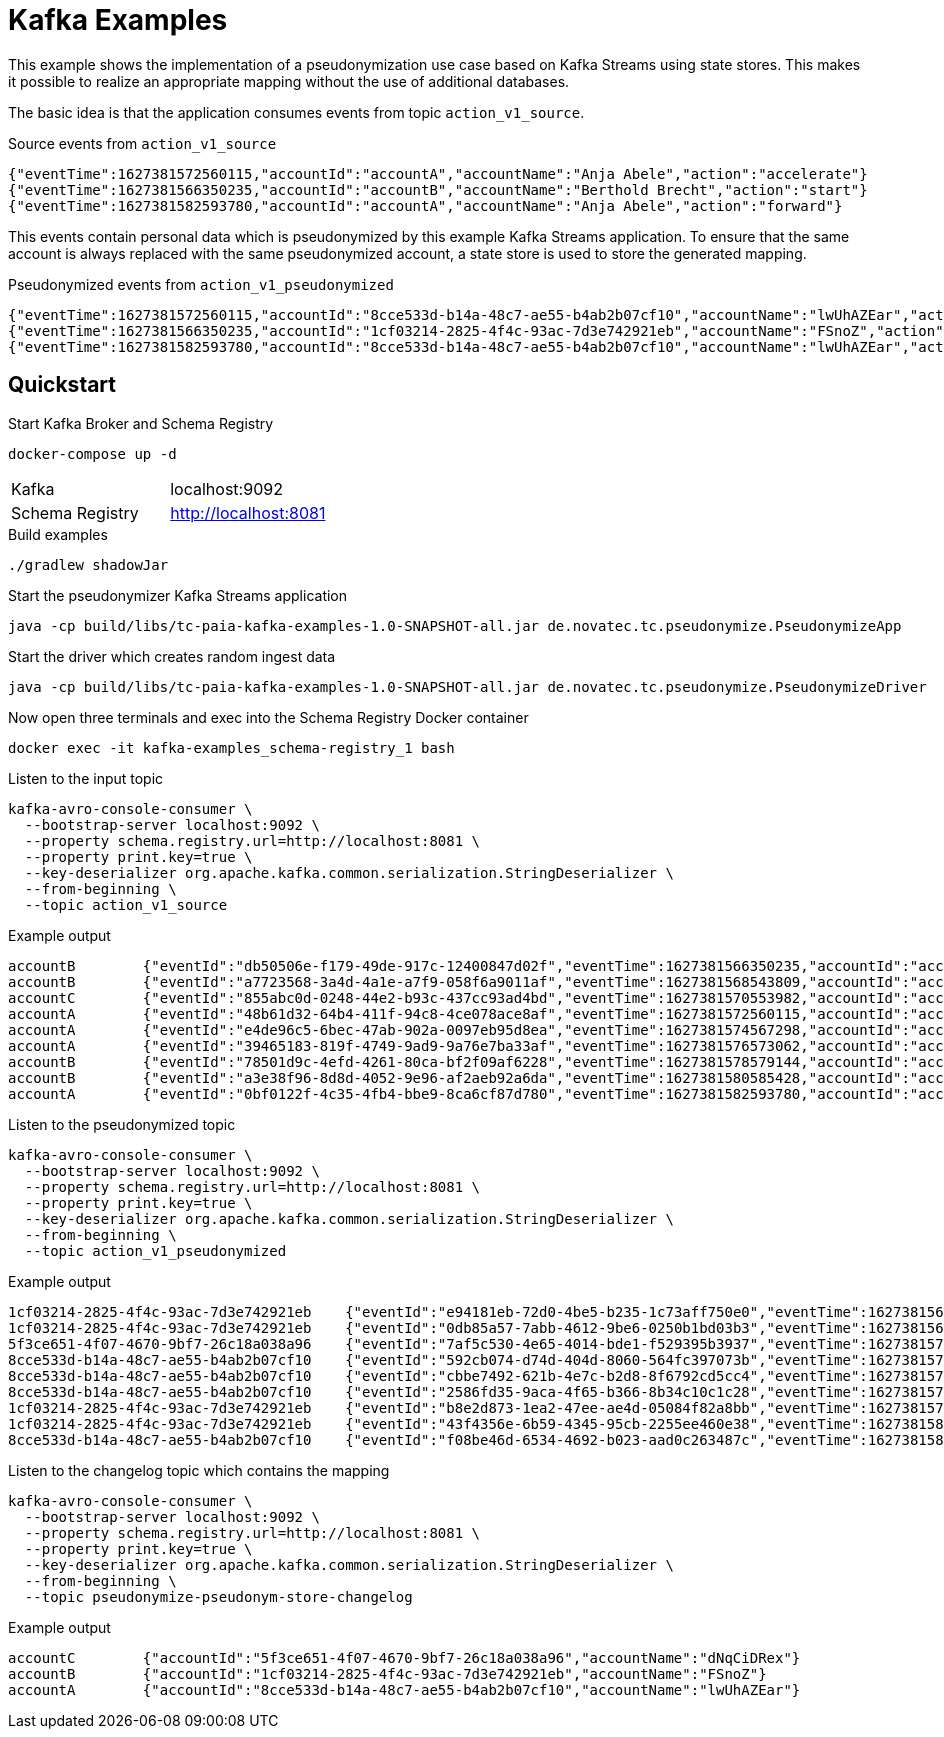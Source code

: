 = Kafka Examples

This example shows the implementation of a pseudonymization use case based on Kafka Streams using state stores.
This makes it possible to realize an appropriate mapping without the use of additional databases.

The basic idea is that the application consumes events from topic `action_v1_source`.

.Source events from `action_v1_source`
----
{"eventTime":1627381572560115,"accountId":"accountA","accountName":"Anja Abele","action":"accelerate"}
{"eventTime":1627381566350235,"accountId":"accountB","accountName":"Berthold Brecht","action":"start"}
{"eventTime":1627381582593780,"accountId":"accountA","accountName":"Anja Abele","action":"forward"}
----

This events contain personal data which is pseudonymized by this example Kafka Streams application.
To ensure that the same account is always replaced with the same pseudonymized account, a state store is used to store the generated mapping.

.Pseudonymized events from `action_v1_pseudonymized`
----
{"eventTime":1627381572560115,"accountId":"8cce533d-b14a-48c7-ae55-b4ab2b07cf10","accountName":"lwUhAZEar","action":"accelerate"}
{"eventTime":1627381566350235,"accountId":"1cf03214-2825-4f4c-93ac-7d3e742921eb","accountName":"FSnoZ","action":"start"}
{"eventTime":1627381582593780,"accountId":"8cce533d-b14a-48c7-ae55-b4ab2b07cf10","accountName":"lwUhAZEar","action":"forward"}
----

== Quickstart

.Start Kafka Broker and Schema Registry
[source,bash]
----
docker-compose up -d
----

|===
| Kafka | localhost:9092
| Schema Registry | http://localhost:8081
|===

.Build examples
[source,bash]
----
./gradlew shadowJar
----

.Start the pseudonymizer Kafka Streams application
[source,bash]
----
java -cp build/libs/tc-paia-kafka-examples-1.0-SNAPSHOT-all.jar de.novatec.tc.pseudonymize.PseudonymizeApp
----

.Start the driver which creates random ingest data
[source,bash]
----
java -cp build/libs/tc-paia-kafka-examples-1.0-SNAPSHOT-all.jar de.novatec.tc.pseudonymize.PseudonymizeDriver
----

.Now open three terminals and exec into the Schema Registry Docker container
[source,bash]
----
docker exec -it kafka-examples_schema-registry_1 bash
----

.Listen to the input topic
[source,bash]
----
kafka-avro-console-consumer \
  --bootstrap-server localhost:9092 \
  --property schema.registry.url=http://localhost:8081 \
  --property print.key=true \
  --key-deserializer org.apache.kafka.common.serialization.StringDeserializer \
  --from-beginning \
  --topic action_v1_source
----

.Example output
----
accountB	{"eventId":"db50506e-f179-49de-917c-12400847d02f","eventTime":1627381566350235,"accountId":"accountB","accountName":"Berthold Brecht","action":"start"}
accountB	{"eventId":"a7723568-3a4d-4a1e-a7f9-058f6a9011af","eventTime":1627381568543809,"accountId":"accountB","accountName":"Berthold Brecht","action":"left"}
accountC	{"eventId":"855abc0d-0248-44e2-b93c-437cc93ad4bd","eventTime":1627381570553982,"accountId":"accountC","accountName":"Constantin Claußen","action":"accelerate"}
accountA	{"eventId":"48b61d32-64b4-411f-94c8-4ce078ace8af","eventTime":1627381572560115,"accountId":"accountA","accountName":"Anja Abele","action":"accelerate"}
accountA	{"eventId":"e4de96c5-6bec-47ab-902a-0097eb95d8ea","eventTime":1627381574567298,"accountId":"accountA","accountName":"Anja Abele","action":"retard"}
accountA	{"eventId":"39465183-819f-4749-9ad9-9a76e7ba33af","eventTime":1627381576573062,"accountId":"accountA","accountName":"Anja Abele","action":"start"}
accountB	{"eventId":"78501d9c-4efd-4261-80ca-bf2f09af6228","eventTime":1627381578579144,"accountId":"accountB","accountName":"Berthold Brecht","action":"accelerate"}
accountB	{"eventId":"a3e38f96-8d8d-4052-9e96-af2aeb92a6da","eventTime":1627381580585428,"accountId":"accountB","accountName":"Berthold Brecht","action":"start"}
accountA	{"eventId":"0bf0122f-4c35-4fb4-bbe9-8ca6cf87d780","eventTime":1627381582593780,"accountId":"accountA","accountName":"Anja Abele","action":"forward"}
----

.Listen to the pseudonymized topic
[source,bash]
----
kafka-avro-console-consumer \
  --bootstrap-server localhost:9092 \
  --property schema.registry.url=http://localhost:8081 \
  --property print.key=true \
  --key-deserializer org.apache.kafka.common.serialization.StringDeserializer \
  --from-beginning \
  --topic action_v1_pseudonymized
----

.Example output
----
1cf03214-2825-4f4c-93ac-7d3e742921eb	{"eventId":"e94181eb-72d0-4be5-b235-1c73aff750e0","eventTime":1627381566350235,"accountId":"1cf03214-2825-4f4c-93ac-7d3e742921eb","accountName":"FSnoZ","action":"start"}
1cf03214-2825-4f4c-93ac-7d3e742921eb	{"eventId":"0db85a57-7abb-4612-9be6-0250b1bd03b3","eventTime":1627381568543809,"accountId":"1cf03214-2825-4f4c-93ac-7d3e742921eb","accountName":"FSnoZ","action":"left"}
5f3ce651-4f07-4670-9bf7-26c18a038a96	{"eventId":"7af5c530-4e65-4014-bde1-f529395b3937","eventTime":1627381570553982,"accountId":"5f3ce651-4f07-4670-9bf7-26c18a038a96","accountName":"dNqCiDRex","action":"accelerate"}
8cce533d-b14a-48c7-ae55-b4ab2b07cf10	{"eventId":"592cb074-d74d-404d-8060-564fc397073b","eventTime":1627381572560115,"accountId":"8cce533d-b14a-48c7-ae55-b4ab2b07cf10","accountName":"lwUhAZEar","action":"accelerate"}
8cce533d-b14a-48c7-ae55-b4ab2b07cf10	{"eventId":"cbbe7492-621b-4e7c-b2d8-8f6792cd5cc4","eventTime":1627381574567298,"accountId":"8cce533d-b14a-48c7-ae55-b4ab2b07cf10","accountName":"lwUhAZEar","action":"retard"}
8cce533d-b14a-48c7-ae55-b4ab2b07cf10	{"eventId":"2586fd35-9aca-4f65-b366-8b34c10c1c28","eventTime":1627381576573062,"accountId":"8cce533d-b14a-48c7-ae55-b4ab2b07cf10","accountName":"lwUhAZEar","action":"start"}
1cf03214-2825-4f4c-93ac-7d3e742921eb	{"eventId":"b8e2d873-1ea2-47ee-ae4d-05084f82a8bb","eventTime":1627381578579144,"accountId":"1cf03214-2825-4f4c-93ac-7d3e742921eb","accountName":"FSnoZ","action":"accelerate"}
1cf03214-2825-4f4c-93ac-7d3e742921eb	{"eventId":"43f4356e-6b59-4345-95cb-2255ee460e38","eventTime":1627381580585428,"accountId":"1cf03214-2825-4f4c-93ac-7d3e742921eb","accountName":"FSnoZ","action":"start"}
8cce533d-b14a-48c7-ae55-b4ab2b07cf10	{"eventId":"f08be46d-6534-4692-b023-aad0c263487c","eventTime":1627381582593780,"accountId":"8cce533d-b14a-48c7-ae55-b4ab2b07cf10","accountName":"lwUhAZEar","action":"forward"}
----

.Listen to the changelog topic which contains the mapping
[source,bash]
----
kafka-avro-console-consumer \
  --bootstrap-server localhost:9092 \
  --property schema.registry.url=http://localhost:8081 \
  --property print.key=true \
  --key-deserializer org.apache.kafka.common.serialization.StringDeserializer \
  --from-beginning \
  --topic pseudonymize-pseudonym-store-changelog
----

.Example output
----
accountC	{"accountId":"5f3ce651-4f07-4670-9bf7-26c18a038a96","accountName":"dNqCiDRex"}
accountB	{"accountId":"1cf03214-2825-4f4c-93ac-7d3e742921eb","accountName":"FSnoZ"}
accountA	{"accountId":"8cce533d-b14a-48c7-ae55-b4ab2b07cf10","accountName":"lwUhAZEar"}
----